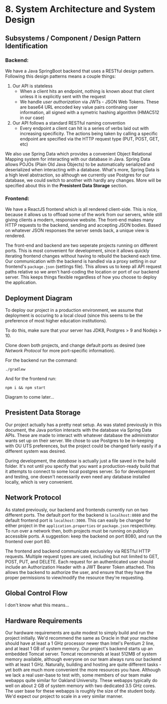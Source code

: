 * 8. System Architecture and System Design 
** Subsystems / Component / Design Pattern Identification
*** Backend: 
    We have a Java SpringBoot backend that uses a RESTful design pattern. Following this
    design patterns means a couple things:
      1) Our API is stateless
         - When a client hits an endpoint, nothing is known about that client unless it is
           explicitly sent with the request
         - We handle /user authorization/ via JWTs - JSON Web Tokens. These are base64 URL
           encoded key value pairs continaing user information, all signed with a symetric
           hashing algorithm (HMAC512 in our case)
      2) Our API follows a standard RESTful naming convention
         - Every endpoint a client can hit is a series of verbs laid out with increasing 
           specificity. The actions being taken by calling a specific endpoint are specified
           via the HTTP request type (PUT, POST, GET, etc)
   
   We also use Spring Data which provides a convenient Object Relational Mapping system for 
   interacting with our database in Java. Spring Data allows POJOs (Plain Old Java Objects)
   to be automatically serialized and deserialized when interacting with a database. What's 
   more, Spring Data is a high level abstraction, so although we currently use Postgres for
   our database, we could switch to another with hardly any changes. More will be specified 
   about this in the *Presistent Data Storage* section. 
*** Frontend:
   We have a ReactJS frontend which is all rendered client-side. This is nice, because it 
   allows us to offload some of the work from our servers, while still giving clients a 
   modern, responsive website.
   The front-end makes many HTTP requests to the backend, sending and accepting JSON bodies.
   Based on whatever JSON responses the server sends back, a unique view is rendered.

   The front-end and backend are two seperate projects running on different ports. This is
   most convenient for development, since it allows quickly iterating frontend changes without
   having to rebuild the backend each time. Our communication with the backend is handled via
   a proxy setting in our frontend's =package.json= (settings file). This allows us to keep
   all API request paths relative so we aren't hard-coding the location or port of our backend
   server. This keeps things flexible regardless of how you choose to deploy the application.
** Deployment Diagram
   To deploy our project in a production environment, we assume that deployment is occuring 
   to a local cloud (since this seems to be the preference of most higher education institutions).

   To do this, make sure that your server has JDK8, Postgres > 9 and Nodejs > 10. 

   Clone down both projects, and change default ports as desired (see /Network Protocol/ for more
   port-specific information).

   For the backend run the command: 
   #+BEGIN_SRC shell
      ./gradlew
   #+END_SRC 
   And for the frontend run:
   #+BEGIN_SRC shell
      npm i && npm start
   #+END_SRC

   Diagram to come later...
** Presistent Data Storage
   Our project actually has a pretty neat setup. As was stated previously in this document, the
   Java portion interacts with the database via Spring Data APIs. These are made to interact with
   whatever database the administrator wants set up on their server. We chose to use Postgres to
   be in-keeping with OU UTS preferences, but the project could be changed fairly easily if a 
   different system was desired.

   During development, the /database/ is actually just a file saved in the build folder. It's not
   until you specify that you want a production-ready build that it attempts to connect to some
   local postgres server. So for development and testing, one doesn't necessarily even need
   any database installed locally, which is very convenient.
** Network Protocol
   As stated previously, our backend and frontends currently run on two different ports. The 
   default port for the backend is =localhost:8080= and the default frontend port is 
   =localhost:3000=. This can easily be changed for either project in the 
   =application.properties= or =package.json= respectivley. To run over a network then, both
   projects must be running on publicly accessible ports. A suggestion: keep the backend on
   port 8080, and run the frontend over port 80.

   The frontend and backend communicate exclusivley via RESTful HTTP requests. Multiple request
   types are used, including but not limited to GET, POST, PUT, and DELETE. Each request for
   an authenticated user should include an Authorization Header with a JWT Bearer Token attached.
   This allows the backend to authorize the user, and ensure that they have the proper permissions
   to view/modify the resource they're requesting.
** Global Control Flow
   I don't know what this means...
** Hardware Requirements
   Our hardware requirements are quite modest to simply build and run the project 
   initially. We'd recommend the same as Oracle in that your machine should have at least
   a 1 GHz processor newer than Intel's Pentium 2 line, and at least 1 GB of system memory.
   Our project's backend starts up an embedded Tomcat server. Tomcat recommends at least 
   512MB of system memory available, although everyone on our team always runs our backend 
   with at least 1 GHz. 
   Naturally, building and hosting are quite different tasks - yet both are much more 
   convenient the more resources you have. Although we lack a real user-base to test with,
   some members of our team make webapps quite similar for Oakland University. These webapps
   typically do well on about 2 GB of system memory with two dedicated 3.5 GHz cores. The 
   user base for these webapps is roughly the size of the student body. We'd expect our 
   project to scale in a very similar manner.
   
